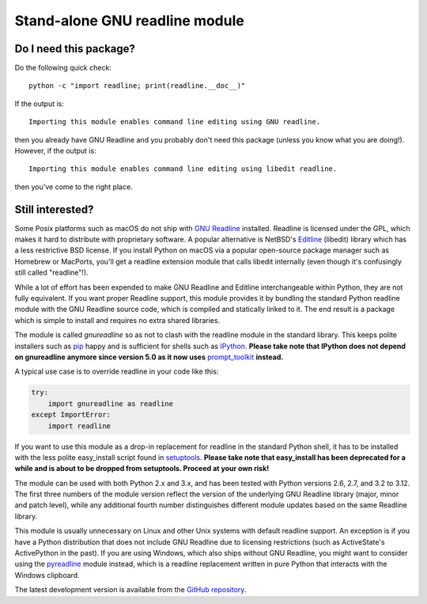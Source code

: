 Stand-alone GNU readline module
===============================

.. image:: https://img.shields.io/github/actions/workflow/status/ludwigschwardt/python-gnureadline/test.yaml?branch=main
   :alt: GitHub Workflow Status
   :target: https://github.com/ludwigschwardt/python-gnureadline/actions/workflows/test.yaml

Do I need this package?
-----------------------

Do the following quick check::

  python -c "import readline; print(readline.__doc__)"

If the output is::

  Importing this module enables command line editing using GNU readline.

then you already have GNU Readline and you probably don't need this package
(unless you know what you are doing!). However, if the output is::

  Importing this module enables command line editing using libedit readline.

then you've come to the right place.


Still interested?
-----------------

Some Posix platforms such as macOS do not ship with `GNU Readline`_ installed.
Readline is licensed under the GPL, which makes it hard to distribute with
proprietary software. A popular alternative is NetBSD's `Editline`_ (libedit)
library which has a less restrictive BSD license. If you install Python on
macOS via a popular open-source package manager such as Homebrew or MacPorts,
you'll get a readline extension module that calls libedit internally (even
though it's confusingly still called "readline"!).

While a lot of effort has been expended to make GNU Readline and Editline
interchangeable within Python, they are not fully equivalent. If you want
proper Readline support, this module provides it by bundling the standard
Python readline module with the GNU Readline source code, which is compiled
and statically linked to it. The end result is a package which is simple to
install and requires no extra shared libraries.

The module is called *gnureadline* so as not to clash with the readline module
in the standard library. This keeps polite installers such as `pip`_ happy and
is sufficient for shells such as `IPython`_. **Please take note that IPython
does not depend on gnureadline anymore since version 5.0 as it now uses**
`prompt_toolkit`_ **instead.**

A typical use case is to override readline in your code like this:

.. code:: python

  try:
      import gnureadline as readline
  except ImportError:
      import readline

If you want to use this module as a drop-in replacement for readline in the
standard Python shell, it has to be installed with the less polite easy_install
script found in `setuptools`_. **Please take note that easy_install has been
deprecated for a while and is about to be dropped from setuptools. Proceed at
your own risk!**

The module can be used with both Python 2.x and 3.x, and has been tested with
Python versions 2.6, 2.7, and 3.2 to 3.12. The first three numbers of the module
version reflect the version of the underlying GNU Readline library (major,
minor and patch level), while any additional fourth number distinguishes
different module updates based on the same Readline library.

This module is usually unnecessary on Linux and other Unix systems with default
readline support. An exception is if you have a Python distribution that does
not include GNU Readline due to licensing restrictions (such as ActiveState's
ActivePython in the past). If you are using Windows, which also ships without
GNU Readline, you might want to consider using the `pyreadline`_ module instead,
which is a readline replacement written in pure Python that interacts with the
Windows clipboard.

The latest development version is available from the `GitHub repository`_.

.. _GNU Readline: http://www.gnu.org/software/readline/
.. _Editline: http://www.thrysoee.dk/editline/
.. _pip: http://www.pip-installer.org/
.. _IPython: http://ipython.org/
.. _prompt_toolkit: http://python-prompt-toolkit.readthedocs.io/en/stable/
.. _setuptools: https://pypi.python.org/pypi/setuptools
.. _pyreadline: http://pypi.python.org/pypi/pyreadline
.. _GitHub repository: http://github.com/ludwigschwardt/python-gnureadline
